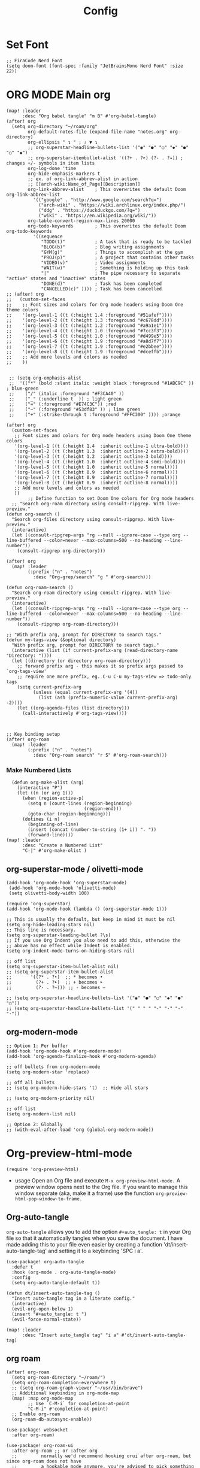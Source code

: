 #+title: Config
#+auto_tangle: t
#+STARTUP: showeverything
#+PROPERTY:header-args :tangle config.el

* Set Font
#+begin_src elisp
;; FiraCode Nerd Font
(setq doom-font (font-spec :family "JetBrainsMono Nerd Font" :size 22))
#+end_src

* ORG MODE Main org
#+begin_src elisp
(map! :leader
      :desc "Org babel tangle" "m B" #'org-babel-tangle)
(after! org
  (setq org-directory "~/roam/org"
        org-default-notes-file (expand-file-name "notes.org" org-directory)
        org-ellipsis " ↴ " ; ⇩ ▼ ↴
        ;; org-superstar-headline-bullets-list '("◉" "●" "○" "◆" "●" "○" "◆")
        ;; org-superstar-itembullet-alist '((?+ . ?➤) (?- . ?✦)) ; changes +/- symbols in item lists
        org-log-done 'time
        org-hide-emphasis-markers t
        ;; ex. of org-link-abbrev-alist in action
        ;; [[arch-wiki:Name_of_Page][Description]]
        org-link-abbrev-alist    ; This overwrites the default Doom org-link-abbrev-list
          '(("google" . "http://www.google.com/search?q=")
            ("arch-wiki" . "https://wiki.archlinux.org/index.php/")
            ("ddg" . "https://duckduckgo.com/?q=")
            ("wiki" . "https://en.wikipedia.org/wiki/"))
        org-table-convert-region-max-lines 20000
        org-todo-keywords        ; This overwrites the default Doom org-todo-keywords
          '((sequence
             "TODO(t)"           ; A task that is ready to be tackled
             "BLOG(b)"           ; Blog writing assignments
             "GYM(g)"            ; Things to accomplish at the gym
             "PROJ(p)"           ; A project that contains other tasks
             "VIDEO(v)"          ; Video assignments
             "WAIT(w)"           ; Something is holding up this task
             "|"                 ; The pipe necessary to separate "active" states and "inactive" states
             "DONE(d)"           ; Task has been completed
             "CANCELLED(c)" )))) ; Task has been cancelled
;; (after! org
;;   (custom-set-faces
;;    ;; Font sizes and colors for Org mode headers using Doom One theme colors
;;    '(org-level-1 ((t (:height 1.4 :foreground "#51afef"))))
;;    '(org-level-2 ((t (:height 1.3 :foreground "#c678dd"))))
;;    '(org-level-3 ((t (:height 1.2 :foreground "#a9a1e1"))))
;;    '(org-level-4 ((t (:height 1.0 :foreground "#7cc3f3"))))
;;    '(org-level-5 ((t (:height 1.0 :foreground "#d499e5"))))
;;    '(org-level-6 ((t (:height 1.9 :foreground "#a8d7f7"))))
;;    '(org-level-7 ((t (:height 1.9 :foreground "#e2bbee"))))
;;    '(org-level-8 ((t (:height 1.9 :foreground "#dceffb"))))
;;    ;; Add more levels and colors as needed
;;    ))


 ;; (setq org-emphasis-alist
 ;;  '(("*" (bold :slant italic :weight black :foreground "#1ABC9C" )) ; blue-green
 ;;    ("/" (italic :foreground "#F3CA40" ))
 ;;    ("_" (:underline t  )) ; light green
 ;;    ("=" (:foreground "#E74C3C")) ;red
 ;;    ("~" (:foreground "#53df83" )) ; lime green
 ;;    ("+" (:strike-through t :foreground "#FFC300" )))) ;orange

(after! org
  (custom-set-faces
   ;; Font sizes and colors for Org mode headers using Doom One theme colors
   '(org-level-1 ((t (:height 1.4  :inherit outline-1 ultra-bold))))
   '(org-level-2 ((t (:height 1.3  :inherit outline-2 extra-bold))))
   '(org-level-3 ((t (:height 1.2  :inherit outline-3 bold))))
   '(org-level-4 ((t (:height 1.0  :inherit outline-4 semi-bold))))
   '(org-level-5 ((t (:height 1.0  :inherit outline-5 normal))))
   '(org-level-6 ((t (:height 0.9  :inherit outline-6 normal))))
   '(org-level-7 ((t (:height 0.9  :inherit outline-7 normal))))
   '(org-level-8 ((t (:height 0.9  :inherit outline-8 normal))))
   ;; Add more levels and colors as needed
   ))
        ;; Define function to set Doom One colors for Org mode headers
  ;; "Search org-roam directory using consult-ripgrep. With live-preview."
(defun org-search ()
  "Search org-files directory using consult-ripgrep. With live-preview."
  (interactive)
  (let ((consult-ripgrep-args "rg --null --ignore-case --type org --line-buffered --color=never --max-columns=500 --no-heading --line-number"))
    (consult-ripgrep org-directory)))

(after! org
  (map! :leader
        (:prefix ("n" . "notes")
          :desc "Org-grep/search" "g " #'org-search)))

(defun org-roam-search ()
  "Search org-roam directory using consult-ripgrep. With live-preview."
  (interactive)
  (let ((consult-ripgrep-args "rg --null --ignore-case --type org --line-buffered --color=never --max-columns=500 --no-heading --line-number"))
    (consult-ripgrep org-roam-directory)))

;; "With prefix arg, prompt for DIRECTORY to search tags."
(defun my-tags-view (&optional directory)
  "With prefix arg, prompt for DIRECTORY to search tags."
  (interactive (list (if current-prefix-arg (read-directory-name "Directory: "))))
  (let ((directory (or directory org-roam-directory)))
    ;; forward prefix arg - this makes it so prefix args passed to `org-tags-view'
    ;; require one more prefix, eg. C-u C-u my-tags-view => todo-only tags
    (setq current-prefix-arg
          (unless (equal current-prefix-arg '(4))
            (list (ash (prefix-numeric-value current-prefix-arg) -2))))
    (let ((org-agenda-files (list directory)))
      (call-interactively #'org-tags-view))))



;; Key binding setup
(after! org-roam
  (map! :leader
        (:prefix ("n" . "notes")
          :desc "Org-roam search" "r S" #'org-roam-search)))
#+end_src
*** Make Numbered Lists
#+begin_src elisp
  (defun org-make-olist (arg)
    (interactive "P")
    (let ((n (or arg 1)))
      (when (region-active-p)
        (setq n (count-lines (region-beginning)
                             (region-end)))
        (goto-char (region-beginning)))
      (dotimes (i n)
        (beginning-of-line)
        (insert (concat (number-to-string (1+ i)) ". "))
        (forward-line))))
(map! :leader
      :desc "Create a Numbered List"
      "C-|" #'org-make-olist )
#+end_src
** org-superstar-mode / olivetti-mode
#+begin_src elisp
(add-hook 'org-mode-hook 'org-superstar-mode)
 (add-hook 'org-mode-hook 'olivetti-mode)
 (setq olivetti-body-width 100)

(require 'org-superstar)
(add-hook 'org-mode-hook (lambda () (org-superstar-mode 1)))

;; This is usually the default, but keep in mind it must be nil
(setq org-hide-leading-stars nil)
;; This line is necessary.
(setq org-superstar-leading-bullet ?\s)
;; If you use Org Indent you also need to add this, otherwise the
;; above has no effect while Indent is enabled.
(setq org-indent-mode-turns-on-hiding-stars nil)

;; off list
(setq org-superstar-item-bullet-alist nil)
;; (setq org-superstar-item-bullet-alist
;;       '((?* . ?•)  ;; * becomes •
;;         (?+ . ?➤)  ;; + becomes ➤
;;         (?- . ?–))) ;; - becomes –

;; (setq org-superstar-headline-bullets-list '("◉" "●" "○" "◆" "●" "○"))
;; (setq org-superstar-headline-bullets-list '(" " " " "-" "·" "-" "·"))
#+end_src
** org-modern-mode
#+begin_src elisp
;; Option 1: Per buffer
(add-hook 'org-mode-hook #'org-modern-mode)
(add-hook 'org-agenda-finalize-hook #'org-modern-agenda)

;; off bullets from org-modern-mode
(setq org-modern-star 'replace)

;; off all bullets
;; (setq org-modern-hide-stars 't)  ;; Hide all stars

;; (setq org-modern-priority nil)

;; off list
(setq org-modern-list nil)

;; Option 2: Globally
;; (with-eval-after-load 'org (global-org-modern-mode))
#+end_src

* Org-preview-html-mode
#+begin_src elisp
(require 'org-preview-html)
#+end_src
+ usage
  Open an Org file and execute =M-x org-preview-html-mode.= A preview window opens next to the Org file. If you want to manage this window separate (aka, make it a frame) use the function =org-preview-html-pop-window-to-frame.=
** Org-auto-tangle
=org-auto-tangle= allows you to add the option =#+auto_tangle: t= in your Org file so that it automatically tangles when you save the document.  I have made adding this to your file even easier by creating a function 'dt/insert-auto-tangle-tag' and setting it to a keybinding 'SPC i a'.
#+begin_src elisp
(use-package! org-auto-tangle
  :defer t
  :hook (org-mode . org-auto-tangle-mode)
  :config
  (setq org-auto-tangle-default t))

(defun dt/insert-auto-tangle-tag ()
  "Insert auto-tangle tag in a literate config."
  (interactive)
  (evil-org-open-below 1)
  (insert "#+auto_tangle: t ")
  (evil-force-normal-state))

(map! :leader
      :desc "Insert auto_tangle tag" "i a" #'dt/insert-auto-tangle-tag)
#+end_src

** org roam
#+begin_src elisp
(after! org-roam
  (setq org-roam-directory "~/roam/")
  (setq org-roam-completion-everywhere t)
  ;; (setq org-roam-graph-viewer "~/usr/bin/brave")
  ;; Additional keybinding in org-mode-map
  (map! :map org-mode-map
        ;; Use `C-M-i` for completion-at-point
        "C-M-i" #'completion-at-point)
  ;; Enable org-roam
  (org-roam-db-autosync-enable))

(use-package! websocket
  :after org-roam)

(use-package! org-roam-ui
  :after org-roam ;; or :after org
  ;;         normally we'd recommend hooking orui after org-roam, but since org-roam does not have
  ;;         a hookable mode anymore, you're advised to pick something yourself
  ;;         if you don't care about startup time, use
  ;;  :hook (after-init . org-roam-ui-mode)
  :config
  (setq org-roam-ui-sync-theme t
        org-roam-ui-follow t
        org-roam-ui-update-on-save t
        org-roam-ui-open-on-start t))

;; Bind this to SPC n r I
(defun org-roam-node-insert-immediate (arg &rest args)
  (interactive "P")
  (let ((args (cons arg args))
        (org-roam-capture-templates (list (append (car org-roam-capture-templates)
                                                  '(:immediate-finish t)))))
    (apply #'org-roam-node-insert args)))

(map! :leader
      :prefix ("n" . "notes")
      :desc "Insert org-roam node" "r I" #'org-roam-node-insert-immediate)

;; Removing timestamp from filename
(after! org-roam
  (setq org-roam-capture-templates
        '(("d" "default" plain "%?"
           :target (file+head "${slug}.org"
                              "#+title: ${title}\n")
           :unnarrowed t))))
#+end_src
** org agenda
#+begin_src elisp
(after! org
  (setq org-agenda-files
  '("~/roam/org/agenda.org")))
;; https://stackoverflow.com/questions/11384516/how-to-make-all-org-files-under-a-folder-added-in-agenda-list-automatically
(setq org-agenda-files (directory-files-recursively "~/roam/" "\\.org$"))

(after! org-agenda
(setq
   ;; org-fancy-priorities-list '("[A]" "[B]" "[C]")
   ;; org-fancy-priorities-list '("❗" "[B]" "[C]")
   ;; org-fancy-priorities-list '("🔴" "🟡" "🟢")
   ;; org-fancy-priorities-list '("🔴" "🔵" "🟢")
   ;; org-fancy-priorities-list '("🟥" "🟧" "🟨")
   org-priority-faces
   '((?A :foreground "#ff6c6b" :weight bold)
     (?B :foreground "#98be65" :weight bold)
     (?C :foreground "#c678dd" :weight bold))
   org-agenda-block-separator 8411)

(setq org-agenda-custom-commands
      '(("v" "A better agenda view"
         ((tags "PRIORITY=\"A\""
                ((org-agenda-skip-function '(org-agenda-skip-entry-if 'todo 'done))
                 (org-agenda-overriding-header "High-priority unfinished tasks:")))
          (tags "PRIORITY=\"B\""
                ((org-agenda-skip-function '(org-agenda-skip-entry-if 'todo 'done))
                 (org-agenda-overriding-header "Medium-priority unfinished tasks:")))
          (tags "PRIORITY=\"C\""
                ((org-agenda-skip-function '(org-agenda-skip-entry-if 'todo 'done))
                 (org-agenda-overriding-header "Low-priority unfinished tasks:")))
          (tags "customtag"
                ((org-agenda-skip-function '(org-agenda-skip-entry-if 'todo 'done))
                 (org-agenda-overriding-header "Tasks marked with customtag:")))

          (agenda "")
          (alltodo ""))))))
#+end_src
** org download
#+begin_src elisp
(after! org-download
(setq org-download-image-dir "~/roam/img/")
(setq-default org-download-image-dir "~/roam/img/"))
(after! org
(setq org-attach-directory "~/roam/img/"))
#+end_src
** deft
#+begin_src elisp
(after! deft
(setq deft-directory "~/roam/"
;; (setq deft-directory "~/notes/"
      deft-extension '("txt" "org" "md")
      ;; deft-strip-summary-regexp "\\([\n ]\\|^#\\+[[:upper:][:lower:]_]+:.*$\\)"
      ;; deft-strip-summary-regexp ":PROPERTIES:\n\\(.+\n\\)+:END:\n"
      deft-use-filename-as-title t
      deft-recursive t))
#+end_src

** dired
#+begin_src elisp
;; dired
(map! :leader
      (:prefix ("d" . "dired")
       :desc "Open dired" "d" #'dired
       :desc "Dired jump to current" "j" #'dired-jump))

(after! dired
  (map! :map dired-mode-map
        :desc "Peep-dired image previews" "d p" #'peep-dired
        :desc "Dired view file"           "d v" #'dired-view-file)

  (evil-define-key 'normal dired-mode-map
    (kbd "M-RET") 'dired-display-file
    (kbd "h") 'dired-up-directory
    (kbd "l") 'dired-find-file ; use dired-find-file instead of dired-open.
    (kbd "m") 'dired-mark
    (kbd "t") 'dired-toggle-marks
    (kbd "u") 'dired-unmark
    (kbd "C") 'dired-do-copy
    (kbd "D") 'dired-do-delete
    (kbd "J") 'dired-goto-file
    (kbd "M") 'dired-do-chmod
    (kbd "O") 'dired-do-chown
    (kbd "P") 'dired-do-print
    (kbd "R") 'dired-do-rename
    (kbd "T") 'dired-do-touch
    (kbd "Y") 'dired-copy-filenamecopy-filename-as-kill ; copies filename to kill ring.
    (kbd "Z") 'dired-do-compress
    (kbd "+") 'dired-create-directory
    (kbd "-") 'dired-do-kill-lines
    (kbd "% l") 'dired-downcase
    (kbd "% m") 'dired-mark-files-regexp
    (kbd "% u") 'dired-upcase
    (kbd "* %") 'dired-mark-files-regexp
    (kbd "* .") 'dired-mark-extension
    (kbd "* /") 'dired-mark-directories
    (kbd "; d") 'epa-dired-do-decrypt
    (kbd "; e") 'epa-dired-do-encrypt))

;; Get file icons in dired
(add-hook 'dired-mode-hook 'nerd-icons-dired-mode)

;; With dired-open plugin, you can launch external programs for certain extensions
;; For example, I set all .png files to open in 'sxiv' and all .mp4 files to open in 'mpv'
(setq dired-open-extensions '(("gif" . "sxiv")
                              ("jpg" . "sxiv")
                              ("png" . "sxiv")
                              ("mkv" . "mpv")
                              ("mp4" . "mpv")))

(defun my-dired-view-file ()
  (interactive)
  (dired-view-file)
  (local-set-key (kbd "<f5>") 'View-quit))

(after! dired
  (define-key dired-mode-map (kbd "<f5>") 'my-dired-view-file))
#+end_src
* doom appearance
#+begin_src elisp
 (setq global-vi-tilde-fringe-mode nil ) ; removes the tildas

(setq undo-limit 80000000                         ; Raise undo-limit to 80Mb
      evil-want-fine-undo t                       ; By default while in insert all changes are one big blob. Be more granular
      auto-save-default t                         ; Nobody likes to loose work, I certainly don't
      inhibit-compacting-font-caches t            ; When there are lots of glyphs, keep them in memory
      truncate-string-ellipsis "…")              ; Unicode ellispis are nicer than "...", and also save /precious/ space

(display-time-mode 1)                             ; Enable time in the mode-line
(unless (equal "Battery status not available"
               (battery))
  (display-battery-mode 1))                       ; On laptops it's nice to know how much power you have
(global-subword-mode 1)                           ; Iterate through CamelCase words
(setq-default line-spacing 5)
(remove-hook 'after-init-hook #'doom-modeline-mode)
(setq org-indent-indentation-per-level 4)
#+end_src

* OPTIMIZING
#+begin_src elisp
;; Disable org-appear-mode
(add-hook 'org-mode-hook #'org-appear-mode)
;; Set a higher garbage collection threshold (e.g., 100 MB)
(setq gc-cons-threshold (* 100 1024 1024))

;; Disable flycheck
;; (global-flycheck-mode -1)

;; Minimize garbage collection during startup
(setq gc-cons-threshold most-positive-fixnum)

;; Lower threshold back to 8 MiB (default is 800kB)
(add-hook 'emacs-startup-hook
          (lambda ()
            (setq gc-cons-threshold (expt 2 23))))

(global-font-lock-mode t)
(setq font-lock-maximum-decoration t)
(setq font-lock-maximum-size 100000)
(setq font-lock-support-mode 'lazy-lock-mode)
;; Whether display the buffer name.
(setq doom-modeline-buffer-name t)
#+end_src
* custome function
#+begin_src elisp
;; Toggle Evil mode with F9
(global-set-key (kbd "<f9>") 'evil-mode)
#+end_src
* other config
** Remembering the last place you visited in a file
Sometimes it’s convenient for Emacs to remember the last location you were at when you visited a particular file. The save-place-mode can help with that!

Once you turn on this mode, Emacs will drop your cursor to the last visited location in any file that you open.
#+begin_src elisp
;; Remember and restore the last cursor location of opened files
(save-place-mode 1)

#+end_src

** Prevent using UI dialog's for prompts
Emacs will show prompts to confirm many different types of actions, and for some of them it shows a graphical dialog box. If you prefer to keep your Emacs workflow more keyboard-focused, you can turn off those dialog box prompts with this setting:
#+begin_src elisp
;; Don't pop up UI dialogs when prompting
(setq use-dialog-box nil)
#+end_src

** Automatically revert buffers for changed files
One thing that can be annoying about Emacs when you first start using it is that it doesn’t automatically refresh file buffers when the file on disk has been changed outside of Emacs. This can often happen when you’re using tools that generate some kind of text file output that you need to read in an Emacs buffer.

The global-auto-revert-mode will make Emacs watch the files for all open buffers for changes on disk and it will automatically refresh those buffers if they don’t have unsaved changes!
#+begin_src elisp
;; Revert buffers when the underlying file has changed
(global-auto-revert-mode 1)
#+end_src
I also like adding the following setting to cause other types of buffers in Emacs to update when related files on disk have changed.

The place this is most useful is when you’re using Emacs’ excellent Dired package! The following setting will cause Dired buffers to be automatically refreshed when files get added or deleted from the directory you are browsing:
#+begin_src elisp
;; Revert Dired and other buffers
(setq global-auto-revert-non-file-buffers t)
#+end_src

** On relative line numbers
#+begin_src elisp
;; (setq display-line-numbers-type 'relative)

;; off
(setq display-line-numbers-type nil)
#+end_src

** Set default shell in Emacs vterm
#+begin_src elisp
(setq shell-file-name (executable-find "fish"))
#+end_src

** multi-vterm
+ [[https://github.com/suonlight/multi-vterm][multi-vterm github]]
#+begin_src elisp
(use-package multi-vterm :ensure t)
;; Define keybindings for multi-vterm in Doom Emacs
(map! :leader
      (:prefix ("t" . "multi-vterm")
        :desc "Open multi-vterm" "t" #'multi-vterm
        :desc "Next vterm" "n" #'multi-vterm-next
        :desc "Previous vterm" "p" #'multi-vterm-prev))
#+end_src

** pixel-scroll
#+begin_src elisp
;; (pixel-scroll-mode 1)
;; (good-scroll-mode 1)
(pixel-scroll-precision-mode 1)

;; (setq
;;  scroll-conservatively 1000                     ;; only 'jump' when moving this far
;;  scroll-margin 4                                ;; scroll N lines to screen edge
;;  scroll-step 1                                  ;; keyboard scroll one line at a time
;;  mouse-wheel-scroll-amount '(6 ((shift) . 1))   ;; mouse scroll N lines
;;  mouse-wheel-progressive-speed nil              ;; don't accelerate scrolling

;;  redisplay-dont-pause t                         ;; don't pause display on input

;;  ;; Always redraw immediately when scrolling,
;;  ;; more responsive and doesn't hang!
;;  fast-but-imprecise-scrolling nil
;;  jit-lock-defer-time 0
;;  )

        ;; scroll one line at a time (less "jumpy" than defaults)
;; (setq mouse-wheel-scroll-amount '(1 ((shift) . 1))) ; one line at a time
(setq mouse-wheel-progressive-speed nil)            ; don't accelerate scrolling
;; (setq-default smooth-scroll-margin 0)
;; (setq scroll-step 1
;;       scroll-margin 1
;;       scroll-conservatively 100000) ;100000
#+end_src
** which key
#+begin_src elisp
(setq which-key-use-C-h-commands 't)
#+end_src

** Set Icons For Dired
#+begin_src elisp
;; (all-the-icons-dired-mode 1)
#+end_src
** BOOKMARKS AND BUFFERS
Doom Emacs uses 'SPC b' for keybindings related to bookmarks and buffers.

Bookmarks are somewhat like registers in that they record positions you can jump to.  Unlike registers, they have long names, and they persist automatically from one Emacs session to the next. The prototypical use of bookmarks is to record where you were reading in various files.

| COMMAND         | DESCRIPTION                            | KEYBINDING |
|-----------------+----------------------------------------+------------|
| list-bookmarks  | /List bookmarks/                         | SPC b L    |
| bookmark-set    | /Set bookmark/                           | SPC b m    |
| bookmark-delete | /Delete bookmark/                        | SPC b M    |
| bookmark-save   | /Save current bookmark to bookmark file/ | SPC b w    |

#+BEGIN_SRC emacs-lisp
(setq bookmark-default-file "~/.config/doom/bookmarks")

(map! :leader
      (:prefix ("b". "buffer")
       :desc "List bookmarks"                          "L" #'list-bookmarks
       :desc "Set bookmark"                            "m" #'bookmark-set
       :desc "Delete bookmark"                         "M" #'bookmark-delete
       :desc "Save current bookmarks to bookmark file" "w" #'bookmark-save))
#+END_SRC
** MU4E
#+begin_src elisp
(add-to-list 'load-path "/usr/share/emacs/site-lisp/mu4e")
#+end_src
* theme
+ list of doom-theme
#+begin_src elisp
;; (setq doom-theme 'doom-one)
;; (setq doom-theme 'doom-henna)

(setq doom-theme 'catppuccin)
;; (setq catppuccin-flavor latte) ;; or 'latte, 'macchiato, or 'mocha 'frappe
;; (catppuccin-reload)
#+end_src

* wks-mode-SH
https://github.com/3L0C/wks-mode.git
#+begin_src elisp
(use-package! wks-mode)
#+end_src


** flyspell enable
#+begin_src elisp
;; Set the location of aspell executable
(setq ispell-program-name "aspell")
;; (setq ispell-program-name "hunspell")

;; Set the default dictionary
(setq ispell-dictionary "en_US")
;; (setq ispell-local-dictionary "en_US")

;; Load Wucuo and set up hooks for programming and text modes
(after! wucuo
  (add-hook 'prog-mode-hook #'wucuo-start)
  (add-hook 'text-mode-hook #'wucuo-start))

;; Disable flyspell-mode and flyspell-prog-mode if enabled
(setq flyspell-mode nil)
(setq flyspell-prog-mode nil)

;; Configure Wucuo behavior
(setq wucuo-flyspell-start-mode 'fast) ;; Use 'normal' for more comprehensive checking
(setq wucuo-update-interval 5) ;; Adjust the interval as needed

;; Skip spell checking in certain modes
(setq wucuo-spell-check-buffer-predicate
      (lambda ()
        (not (memq major-mode
                   '(dired-mode
                     log-edit-mode
                     compilation-mode
                     help-mode
                     profiler-report-mode
                     speedbar-mode
                     gud-mode
                     calc-mode
                     Info-mode)))))
#+end_src


* fixed backward word del
#+begin_src elisp
;; (global-set-key (kbd "M-DEL") #'backward-kill-word)
(defun my-backward-kill-spaces-or-char-or-word ()
  (interactive)
  (cond
   ((looking-back (rx (char word)) 1)
    (backward-kill-word 1))
   ((looking-back (rx (char blank)) 1)
    (delete-horizontal-space t))
   (t
    (backward-delete-char 1))))
(global-set-key (kbd "<C-backspace>") 'my-backward-kill-spaces-or-char-or-word)

#+end_src
